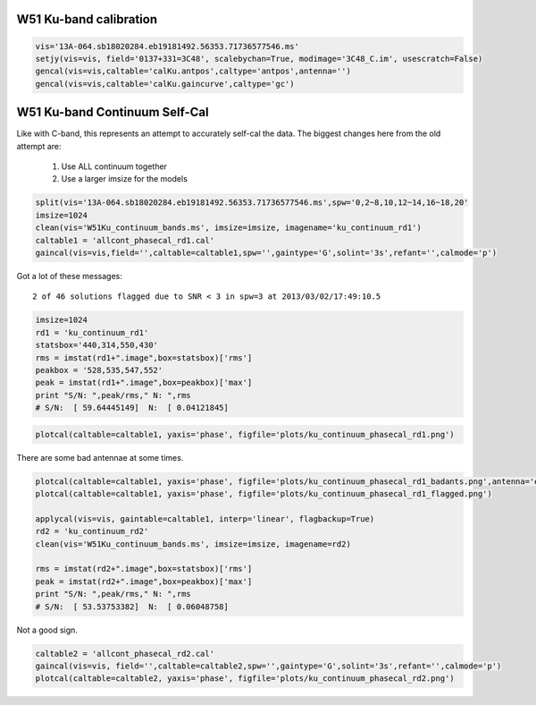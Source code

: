 W51 Ku-band calibration
=======================

.. code-block:: python

     vis='13A-064.sb18020284.eb19181492.56353.71736577546.ms'
     setjy(vis=vis, field='0137+331=3C48', scalebychan=True, modimage='3C48_C.im', usescratch=False)
     gencal(vis=vis,caltable='calKu.antpos',caltype='antpos',antenna='')
     gencal(vis=vis,caltable='calKu.gaincurve',caltype='gc')



W51 Ku-band Continuum Self-Cal
==============================

Like with C-band, this represents an attempt to accurately self-cal the data. 
The biggest changes here from the old attempt are:

 1. Use ALL continuum together
 2. Use a larger imsize for the models

.. code-block:: python

   split(vis='13A-064.sb18020284.eb19181492.56353.71736577546.ms',spw='0,2~8,10,12~14,16~18,20'
   imsize=1024
   clean(vis='W51Ku_continuum_bands.ms', imsize=imsize, imagename='ku_continuum_rd1')
   caltable1 = 'allcont_phasecal_rd1.cal'
   gaincal(vis=vis,field='',caltable=caltable1,spw='',gaintype='G',solint='3s',refant='',calmode='p')

Got a lot of these messages::

    2 of 46 solutions flagged due to SNR < 3 in spw=3 at 2013/03/02/17:49:10.5


.. code-block:: python

    imsize=1024
    rd1 = 'ku_continuum_rd1'
    statsbox='440,314,550,430'
    rms = imstat(rd1+".image",box=statsbox)['rms']
    peakbox = '528,535,547,552'
    peak = imstat(rd1+".image",box=peakbox)['max']
    print "S/N: ",peak/rms," N: ",rms
    # S/N:  [ 59.64445149]  N:  [ 0.04121845]



.. code-block:: python

   plotcal(caltable=caltable1, yaxis='phase', figfile='plots/ku_continuum_phasecal_rd1.png')

There are some bad antennae at some times.

.. code-block:: python

    plotcal(caltable=caltable1, yaxis='phase', figfile='plots/ku_continuum_phasecal_rd1_badants.png',antenna='ea21,ea20,ea24,ea19,ea22',spw='0,1,2,7,8,9,10')
    plotcal(caltable=caltable1, yaxis='phase', figfile='plots/ku_continuum_phasecal_rd1_flagged.png')

    applycal(vis=vis, gaintable=caltable1, interp='linear', flagbackup=True)
    rd2 = 'ku_continuum_rd2'
    clean(vis='W51Ku_continuum_bands.ms', imsize=imsize, imagename=rd2)

    rms = imstat(rd2+".image",box=statsbox)['rms']
    peak = imstat(rd2+".image",box=peakbox)['max']
    print "S/N: ",peak/rms," N: ",rms
    # S/N:  [ 53.53753382]  N:  [ 0.06048758]

Not a good sign.

.. code-block:: python

    caltable2 = 'allcont_phasecal_rd2.cal'
    gaincal(vis=vis, field='',caltable=caltable2,spw='',gaintype='G',solint='3s',refant='',calmode='p')
    plotcal(caltable=caltable2, yaxis='phase', figfile='plots/ku_continuum_phasecal_rd2.png')

.. image:: plots/ku_continuum_phasecal_rd1.png
.. image:: plots/ku_continuum_phasecal_rd1_badants.png
.. image:: plots/ku_continuum_phasecal_rd1_flagged.png 
.. image:: plots/ku_continuum_phasecal_rd2.png
